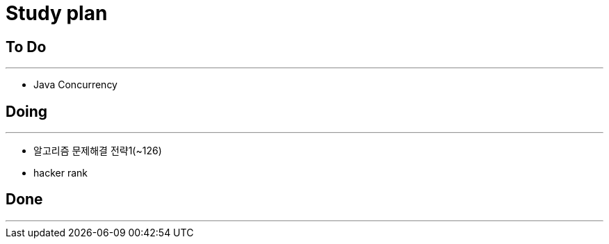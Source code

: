 = Study plan


## To Do
* * *
* Java Concurrency

## Doing
* * * 
* 알고리즘 문제해결 전략1(~126)
* hacker rank

## Done
* * * 
